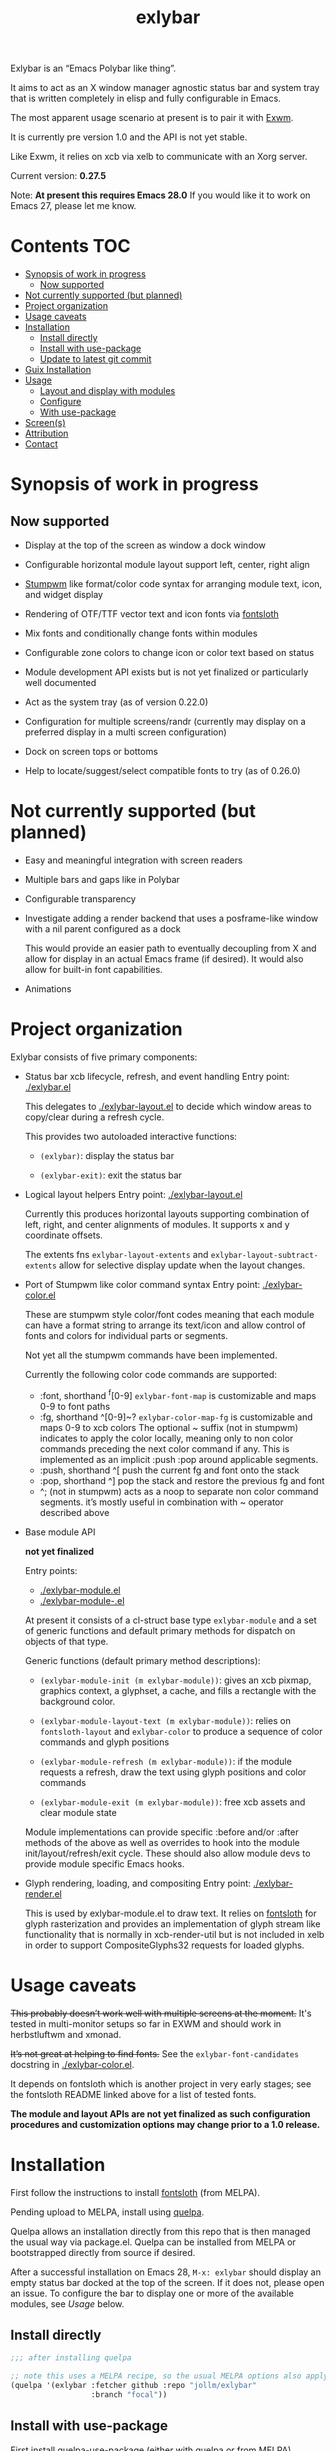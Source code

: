 #+TITLE: exlybar

Exlybar is an “Emacs Polybar like thing”.

It aims to act as an X window manager agnostic status bar and system tray that
is written completely in elisp and fully configurable in Emacs.

The most apparent usage scenario at present is to pair it with [[https://github.com/ch11ng/exwm][Exwm]].

It is currently pre version 1.0 and the API is not yet stable.

Like Exwm, it relies on xcb via xelb to communicate with an Xorg server.

Current version: *0.27.5*

Note: *At present this requires Emacs 28.0*
If you would like it to work on Emacs 27, please let me know.

* Contents                                                              :TOC:
- [[#synopsis-of-work-in-progress][Synopsis of work in progress]]
  - [[#now-supported][Now supported]]
- [[#not-currently-supported-but-planned][Not currently supported (but planned)]]
- [[#project-organization][Project organization]]
- [[#usage-caveats][Usage caveats]]
- [[#installation][Installation]]
  - [[#install-directly][Install directly]]
  - [[#install-with-use-package][Install with use-package]]
  - [[#update-to-latest-git-commit][Update to latest git commit]]
- [[#guix-installation][Guix Installation]]
- [[#usage][Usage]]
  - [[#layout-and-display-with-modules][Layout and display with modules]]
  - [[#configure][Configure]]
  - [[#with-use-package][With use-package]]
- [[#screens][Screen(s)]]
- [[#attribution][Attribution]]
- [[#contact][Contact]]

* Synopsis of work in progress
** Now supported
+ Display at the top of the screen as window a dock window

+ Configurable horizontal module layout support left, center, right align

+ [[https://stumpwm.github.io/][Stumpwm]] like format/color code syntax for arranging module text, icon, and
  widget display

+ Rendering of OTF/TTF vector text and icon fonts via [[https://github.com/jollm/fontsloth][fontsloth]]

+ Mix fonts and conditionally change fonts within modules

+ Configurable zone colors to change icon or color text based on status

+ Module development API exists but is not yet finalized or particularly well
  documented

+ Act as the system tray (as of version 0.22.0)

+ Configuration for multiple screens/randr (currently may display on a
  preferred display in a multi screen configuration)

+ Dock on screen tops or bottoms

+ Help to locate/suggest/select compatible fonts to try (as of 0.26.0)

* Not currently supported (but planned)
+ Easy and meaningful integration with screen readers
+ Multiple bars and gaps like in Polybar
+ Configurable transparency
+ Investigate adding a render backend that uses a posframe-like window with a
  nil parent configured as a dock

  This would provide an easier path to eventually decoupling from X and allow
  for display in an actual Emacs frame (if desired). It would also allow for
  built-in font capabilities.
+ Animations

* Project organization
Exlybar consists of five primary components:
+ Status bar xcb lifecycle, refresh, and event handling
  Entry point: [[./exlybar.el]]

  This delegates to [[./exlybar-layout.el]] to decide which window areas to
  copy/clear during a refresh cycle.

  This provides two autoloaded interactive functions:
  + ~(exlybar)~: display the status bar

  + ~(exlybar-exit)~: exit the status bar

+ Logical layout helpers
  Entry point: [[./exlybar-layout.el]]

  Currently this produces horizontal layouts supporting combination of left,
  right, and center alignments of modules. It supports x and y coordinate
  offsets.

  The extents fns ~exlybar-layout-extents~ and
  ~exlybar-layout-subtract-extents~ allow for selective display update when the
  layout changes.

+ Port of Stumpwm like color command syntax
  Entry point: [[./exlybar-color.el]]

  These are stumpwm style color/font codes meaning that each module can have a
  format string to arrange its text/icon and allow control of fonts and colors
  for individual parts or segments.

  Not yet all the stumpwm commands have been implemented.

  Currently the following color code commands are supported:
  - :font, shorthand ^f[0-9]
    ~exlybar-font-map~ is customizable and maps 0-9 to font paths
  - :fg, shorthand ^[0-9]~?  ~exlybar-color-map-fg~ is customizable and maps
    0-9 to xcb colors The optional ~ suffix (not in stumpwm) indicates to apply
    the color locally, meaning only to non color commands preceding the next
    color command if any. This is implemented as an implicit :push :pop around
    applicable segments.
  - :push, shorthand ^[
    push the current fg and font onto the stack
  - :pop, shorthand ^]
    pop the stack and restore the previous fg and font
  - ^; (not in stumpwm) acts as a noop to separate non color command
    segments. it’s mostly useful in combination with ~ operator described above

+ Base module API

  *not yet finalized*

  Entry points:
  + [[./exlybar-module.el]]
  + [[./exlybar-module-.el]]

  At present it consists of a cl-struct base type ~exlybar-module~ and a set
  of generic functions and default primary methods for dispatch on objects of
  that type.

  Generic functions (default primary method descriptions):
  + ~(exlybar-module-init (m exlybar-module))~: gives an xcb pixmap, graphics
    context, a glyphset, a cache, and fills a rectangle with the background
    color.

  + ~(exlybar-module-layout-text (m exlybar-module))~: relies on
    ~fontsloth-layout~ and ~exlybar-color~ to produce a sequence of color
    commands and glyph positions

  + ~(exlybar-module-refresh (m exlybar-module))~: if the module requests a
    refresh, draw the text using glyph positions and color commands

  + ~(exlybar-module-exit (m exlybar-module))~: free xcb assets and clear
    module state

  Module implementations can provide specific :before and/or :after methods of
  the above as well as overrides to hook into the module
  init/layout/refresh/exit cycle. These should also allow module devs to
  provide module specific Emacs hooks.

+ Glyph rendering, loading, and compositing
  Entry point: [[./exlybar-render.el]]

  This is used by exlybar-module.el to draw text. It relies on [[https://github.com/jollm/fontsloth][fontsloth]] for
  glyph rasterization and provides an implementation of glyph stream like
  functionality that is normally in xcb-render-util but is not included in xelb
  in order to support CompositeGlyphs32 requests for loaded glyphs.

* Usage caveats
+This probably doesn’t work well with multiple screens at the moment.+
It's tested in multi-monitor setups so far in EXWM and should work in
herbstluftwm and xmonad.

+It’s not great at helping to find fonts.+ See the
=exlybar-font-candidates= docstring in [[./exlybar-color.el]].

It depends on fontsloth which is another project in very early stages; see the
fontsloth README linked above for a list of tested fonts.

*The module and layout APIs are not yet finalized as such configuration
procedures and customization options may change prior to a 1.0 release.*

* Installation
First follow the instructions to install
[[https://github.com/jollm/fontsloth][fontsloth]] (from MELPA).

Pending upload to MELPA, install using [[https://github.com/quelpa/quelpa][quelpa]].

Quelpa allows an installation directly from this repo that is then managed the
usual way via package.el. Quelpa can be installed from MELPA or bootstrapped
directly from source if desired.

After a successful installation on Emacs 28, ~M-x: exlybar~ should display an
empty status bar docked at the top of the screen. If it does not, please open
an issue. To configure the bar to display one or more of the available modules,
see [[*Usage][Usage]] below.

** Install directly
#+BEGIN_SRC emacs-lisp
  ;;; after installing quelpa

  ;; note this uses a MELPA recipe, so the usual MELPA options also apply
  (quelpa '(exlybar :fetcher github :repo "jollm/exlybar"
                    :branch "focal"))
#+END_SRC

** Install with use-package
First install [[https://github.com/quelpa/quelpa-use-package][quelpa-use-package]] (either with quelpa or from MELPA).

Note: [[https://github.com/radian-software/straight.el][straight.el]] is another option, either standalone or with
use-package.

#+BEGIN_SRC emacs-lisp
  ;; if quelpa use-package is installed, this should install exlybar
  (use-package exlybar
    :quelpa ((exlybar :fetcher github :repo "jollm/exlybar"
                      :branch "focal")))

  ;; if you want to auto-check for upgrades
  (use-package exlybar
    :quelpa ((exlybar :fetcher github :repo "jollm/exlybar"
                      :branch "focal") :upgrade t))
#+END_SRC

** Update to latest git commit
After installation:
~M-x: quelpa-upgrade~

* Guix Installation

When using guix system/guix package manager to manage Emacs packages,
the below linked package definitions should work from a local channel:

[[./exlybar.scm.org][./exlybar.scm.org]]

Update commit references/tags to the desired revisions/tag names.

To compute the base32 hash, use a command like =guix hash -S nar .=
after checking out the desired revision.

Once the channel definition is updated, run =guix pull=.

Then, =guix install emacs-exlybar= should suffice to complete
installation.

* Usage
** Layout and display with modules
#+begin_src emacs-lisp
  ;;; this demonstrates display for all modules provided so far
  (require 'exlybar)

  ;; note: if you customize exlybar-modules, exlybar-module-requires
  ;; will be required automatically
  (require 'exlybar-module-requires)

  ;;; layout everything to the right

  (push 'exlybar-date-create exlybar-modules)

  (push 'exlybar-workspaces-create exlybar-modules)

  (push 'exlybar-battery-create exlybar-modules)

  (push 'exlybar-backlight-create exlybar-modules)

  (push 'exlybar-tray-create exlybar-modules)

  (push 'exlybar-volume-create exlybar-modules)

  ;; microphone volume
  (push '(exlybar-volume-create :icon ((1 . ?) (110 . ?))
                                :channel "Capture")
        exlybar-modules)

  (push 'exlybar-wifi-create exlybar-modules)

  (exlybar)

  ;;; re-layout everything current displayed to the left

  (push :left exlybar-modules)

  ;;; re-layout everything in the center

  (setq exlybar-modules (cdr exlybar-modules))
  (push :center exlybar-modules)

  ;;; layout tray, date, and workspaces to the left, and wifi, volume,
  ;;; backlight, and battery to the right
  (setq exlybar-modules
        '(:left
          exlybar-tray-create exlybar-date-create
          exlybar-workspaces-create
          :right
          exlybar-wifi-create exlybar-volume-create
          exlybar-backlight-create exlybar-battery-create))

  ;;; exit (exit doesn’t modify layout for next time)

  (exlybar-exit)

#+end_src

** Configure
#+begin_src emacs-lisp
  ;;; please note this is in an early phase and subject to change

  (require 'exlybar)

  (require 'exlybar-module-requires)

  ;;; assume one of the layouts demonstrated above

  ;;; display the bar
  (exlybar)

  ;;; make it taller
  (setq exlybar-height 25)

  ;;; make it shorter
  (setq exlybar-height 16)

  ;;; swap wifi signal quality and essid
  (exlybar-module-format my/wifi) ;; show the current format
  ;; it is "^6^[^f1%i^]^[^2|^]%e^[^2|^]%p"
  (setf (exlybar-module-format my/wifi) "^6^[^f1%i^]^[^2|^]%p^[^2|^]%e")

  ;;; change battery default color to default
  (exlybar-module-format my/battery) ;; show the current format
  ;; it is "^6^[^f1%i^] %b%p%% ^[^2|^] %t ^[^2|^] %r"
  (setf (exlybar-module-format my/battery) "^0^[^f1%i^] %b%p%% ^[^2|^] %t ^[^2|^] %r")

  ;;; change battery percentage thresholds for icon and percent color change
  (setq exlybar-battery-color-zones '(40 20 7 t t))
  ;; see ~exlybar-color-zone~ for an explanation of the list elements

  ;;; see custom group ~exlybar~ and subgroups for current options

#+end_src

** With use-package
#+begin_src emacs-lisp
  (use-package exlybar
    :defer t
    :config
    (require 'exlybar-module-requires)
    (setq exlybar-modules (list :left 'exlybar-tray-create 'exlybar-date-create
                                'exlybar-workspaces-create
                                :right 'exlybar-wifi-create 'exlybar-volume-create
                                'exlybar-backlight-create 'exlybar-battery-create)))

  ;;; then M-x: exlybar
  ;;; To exit:
  ;;; M-x: exlybar-exit
#+end_src

* Screen(s)
These are using Bookerly-Regular for variable text, IBMPlexMono for monospace,
and Font Awesome 5 (the one that comes with all-the-icons) for icons:

#+CAPTION: a screenshot of the backlight module
[[./screen-backlight.png]]

#+CAPTION: a screenshot of the battery module
[[./screen-battery.png]]

#+CAPTION: a screenshot of the date module
[[./screen-date.png]]

#+CAPTION: a screenshot of the volume module
[[./screen-volume.png]]

#+CAPTION: a screenshot of the wifi module
[[./screen-wifi.png]]

* Attribution
This project is heavily inspired by daviwil’s [[https://systemcrafters.cc/][System Crafters]] presentations on
Emacs and Exwm as well as [[https://github.com/ch11ng/exwm][Exwm]] itself along with numerous others whom I will
attempt to list as the project develops further.  See also attributions for
fontsloth.

* Contact
I’m currently poselyqualityles on librera chat. Feel free to interact as I’d
like this to be as broadly useful and fun as possible given the current scope
and limitations.


#+ATTR_HTML: :rel license
[[https://i.creativecommons.org/l/by-nc-sa/4.0/88x31.png]]
[[http://creativecommons.org/licenses/by-nc-sa/4.0/][This documentation is
licensed under a Creative Commons Attribution-NonCommercial-ShareAlike 4.0
International License.]]

Copyright (C) 2025 Jo Gay <jo.gay@mailfence.com>
